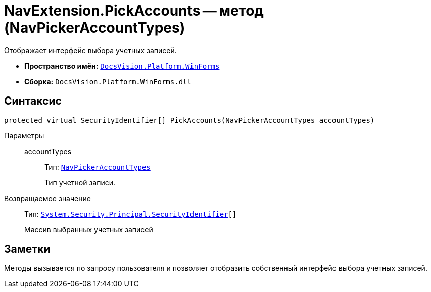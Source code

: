 = NavExtension.PickAccounts -- метод (NavPickerAccountTypes)

Отображает интерфейс выбора учетных записей.

* *Пространство имён:* `xref:WinForms_NS.adoc[DocsVision.Platform.WinForms]`
* *Сборка:* `DocsVision.Platform.WinForms.dll`

== Синтаксис

[source,csharp]
----
protected virtual SecurityIdentifier[] PickAccounts(NavPickerAccountTypes accountTypes)
----

Параметры::
accountTypes:::
Тип: `xref:Platform-Extensibility:NavPickerAccountTypes_EN.adoc[NavPickerAccountTypes]`
+
Тип учетной записи.

Возвращаемое значение::
Тип: `http://msdn.microsoft.com/ru-ru/library/system.security.principal.securityidentifier.aspx[System.Security.Principal.SecurityIdentifier][]`
+
Массив выбранных учетных записей

== Заметки

Методы вызывается по запросу пользователя и позволяет отобразить собственный интерфейс выбора учетных записей.
